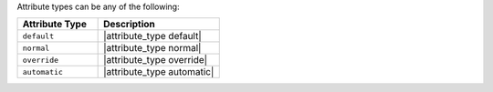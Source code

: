 .. The contents of this file are included in multiple topics.
.. This file should not be changed in a way that hinders its ability to appear in multiple documentation sets.

Attribute types can be any of the following:

.. list-table::
   :widths: 200 300
   :header-rows: 1

   * - Attribute Type
     - Description
   * - ``default``
     - |attribute_type default|
   * - ``normal``
     - |attribute_type normal|
   * - ``override``
     - |attribute_type override|
   * - ``automatic``
     - |attribute_type automatic|
